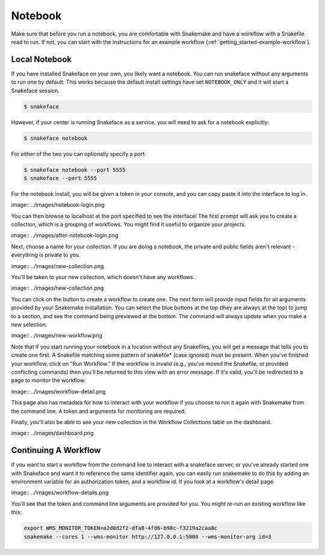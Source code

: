 .. _getting_started-notebook:

========
Notebook
========

Make sure that before you run a notebook, you are comfortable with Snakemake
and have a workflow with a Snakefile read to run. If not, you can start
with the instructions for an example workflow (:ref:`getting_started-example-workflow`).


Local Notebook
==============

If you have installed Snakeface on your own, you likely want a notebook. You can
run snakeface without any arguments to run one by default: This works because
the default install settings have set ``NOTEBOOK_ONLY`` and it will start a Snakeface
session.

.. code:: console

    $ snakeface

However, if your center is running Snakeface as a service, you will need to ask for
a notebook explicitly:

.. code:: console

    $ snakeface notebook

For either of the two you can optionally specify a port:

.. code:: console

    $ snakeface notebook --port 5555
    $ snakeface --port 5555


For the notebook install, you will be given a token in your console, and you can copy
paste it into the interface to log in. 

image:: ../images/notebook-login.png

You can then browse to localhost at the port specified to see the interface!
The first prompt will ask you to create a collection, which is a grouping of workflows.
You might find it useful to organize your projects.

image:: ../images/after-notebook-login.png

Next, choose a name for your collection. If you are doing a notebook, the private and
public fields aren't relevant - everything is private to you.

image:: ../images/new-collection.png

You'll be taken to your new collection, which doesn't have any workflows.

image:: ../images/new-collection.png

You can click on the button to create a workflow to create one. The next
form will provide input fields for all arguments provided by your Snakemake
installation. You can select the blue buttons at the top (they are always at the
top) to jump to a section, and see the command being previewed at the bottom.
The command will always update when you make a new selection.

image:: ../images/new-workflow.png

Note that if you start running your notebook in a location without any Snakefiles,
you will get a message that tells you to create one first. A Snakefile matching
some pattern of snakefile* (case ignored) must be present. When you've finished your
workflow, click on "Run Workflow." If the workflow is invalid (e.g., you've moved the
Snakefile, or provided conflicting commands) then you'll be returned to this
view with an error message. If it's valid, you'll be redirected to a page to monitor
the workflow.

image:: ../images/workflow-detail.png

This page also has metadata for how to interact with your workflow if you choose
to run it again with Snakemake from the command line. A token and arguments for monitoring
are required.

Finally, you'll also be able to see your new collection in the Workflow Collections table
on the dashboard.

image:: ../images/dashboard.png

Continuing A Workflow
=====================

If you want to start a workflow from the command line to interact with a snakeface
server, or you've already started one with Snakeface and want it to reference the same identifier again,
you can easily run snakemake to do this by adding an environment variable for an 
authorization token, and a workflow id. If you look at a workflow's detail page:


image:: ../images/workflow-details.png

You'll see that the token and command line arguments are provided for you. You
might re-run an existing workflow like this:

.. code:: console

    export WMS_MONITOR_TOKEN=a2d0d2f2-dfa8-4fd6-b98c-f3219a2caa8c
    snakemake --cores 1 --wms-monitor http://127.0.0.1:5000 --wms-monitor-arg id=3
